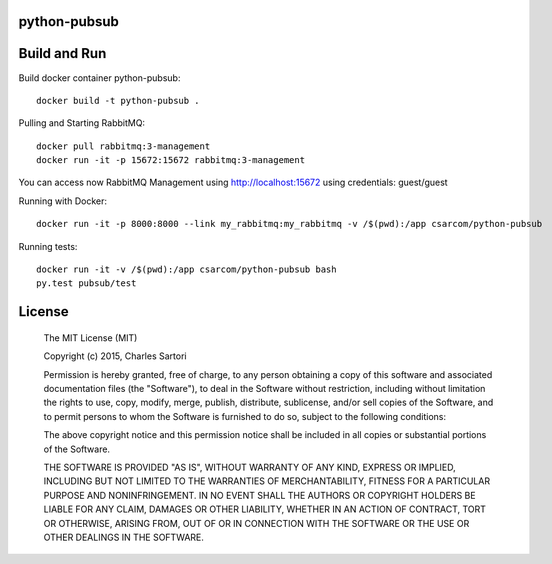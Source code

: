 =============
python-pubsub
=============

=============
Build and Run
=============

Build docker container python-pubsub::

	docker build -t python-pubsub .

Pulling and Starting RabbitMQ::

	docker pull rabbitmq:3-management
	docker run -it -p 15672:15672 rabbitmq:3-management

You can access now RabbitMQ Management using http://localhost:15672 using credentials: guest/guest

Running with Docker::

	docker run -it -p 8000:8000 --link my_rabbitmq:my_rabbitmq -v /$(pwd):/app csarcom/python-pubsub

Running tests::

	docker run -it -v /$(pwd):/app csarcom/python-pubsub bash
	py.test pubsub/test


=======
License
=======

	The MIT License (MIT)

	Copyright (c) 2015, Charles Sartori

	Permission is hereby granted, free of charge, to any person obtaining a copy of this software and associated documentation files (the "Software"), to deal in the Software without restriction, including without limitation the rights to use, copy, modify, merge, publish, distribute, sublicense, and/or sell copies of the Software, and to permit persons to whom the Software is furnished to do so, subject to the following conditions:

	The above copyright notice and this permission notice shall be included in all copies or substantial portions of the Software.

	THE SOFTWARE IS PROVIDED "AS IS", WITHOUT WARRANTY OF ANY KIND, EXPRESS OR IMPLIED, INCLUDING BUT NOT LIMITED TO THE WARRANTIES OF MERCHANTABILITY, FITNESS FOR A PARTICULAR PURPOSE AND NONINFRINGEMENT. IN NO EVENT SHALL THE AUTHORS OR COPYRIGHT HOLDERS BE LIABLE FOR ANY CLAIM, DAMAGES OR OTHER LIABILITY, WHETHER IN AN ACTION OF CONTRACT, TORT OR OTHERWISE, ARISING FROM, OUT OF OR IN CONNECTION WITH THE SOFTWARE OR THE USE OR OTHER DEALINGS IN THE SOFTWARE.
